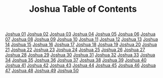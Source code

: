 #+TITLE: Joshua Table of Contents

[[file:06-JOS01.org][Joshua 01]]
[[file:06-JOS02.org][Joshua 02]]
[[file:06-JOS03.org][Joshua 03]]
[[file:06-JOS04.org][Joshua 04]]
[[file:06-JOS05.org][Joshua 05]]
[[file:06-JOS06.org][Joshua 06]]
[[file:06-JOS07.org][Joshua 07]]
[[file:06-JOS08.org][Joshua 08]]
[[file:06-JOS09.org][Joshua 09]]
[[file:06-JOS10.org][Joshua 10]]
[[file:06-JOS11.org][Joshua 11]]
[[file:06-JOS12.org][Joshua 12]]
[[file:06-JOS13.org][Joshua 13]]
[[file:06-JOS14.org][Joshua 14]]
[[file:06-JOS15.org][Joshua 15]]
[[file:06-JOS16.org][Joshua 16]]
[[file:06-JOS17.org][Joshua 17]]
[[file:06-JOS18.org][Joshua 18]]
[[file:06-JOS19.org][Joshua 19]]
[[file:06-JOS20.org][Joshua 20]]
[[file:06-JOS21.org][Joshua 21]]
[[file:06-JOS22.org][Joshua 22]]
[[file:06-JOS23.org][Joshua 23]]
[[file:06-JOS24.org][Joshua 24]]
[[file:06-JOS25.org][Joshua 25]]
[[file:06-JOS26.org][Joshua 26]]
[[file:06-JOS27.org][Joshua 27]]
[[file:06-JOS28.org][Joshua 28]]
[[file:06-JOS29.org][Joshua 29]]
[[file:06-JOS30.org][Joshua 30]]
[[file:06-JOS31.org][Joshua 31]]
[[file:06-JOS32.org][Joshua 32]]
[[file:06-JOS33.org][Joshua 33]]
[[file:06-JOS34.org][Joshua 34]]
[[file:06-JOS35.org][Joshua 35]]
[[file:06-JOS36.org][Joshua 36]]
[[file:06-JOS37.org][Joshua 37]]
[[file:06-JOS38.org][Joshua 38]]
[[file:06-JOS39.org][Joshua 39]]
[[file:06-JOS40.org][Joshua 40]]
[[file:06-JOS41.org][Joshua 41]]
[[file:06-JOS42.org][Joshua 42]]
[[file:06-JOS43.org][Joshua 43]]
[[file:06-JOS44.org][Joshua 44]]
[[file:06-JOS45.org][Joshua 45]]
[[file:06-JOS46.org][Joshua 46]]
[[file:06-JOS47.org][Joshua 47]]
[[file:06-JOS48.org][Joshua 48]]
[[file:06-JOS49.org][Joshua 49]]
[[file:06-JOS50.org][Joshua 50]]
